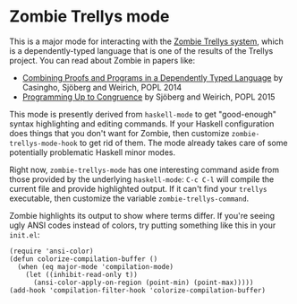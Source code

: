 * Zombie Trellys mode

This is a major mode for interacting with the [[https://code.google.com/p/trellys/][Zombie Trellys system]],
which is a dependently-typed language that is one of the results of
the Trellys project. You can read about Zombie in papers like:
 * [[http://www.seas.upenn.edu/~ccasin/papers/combining-TR.pdf][Combining Proofs and Programs in a Dependently Typed Language]] by
   Casingho, Sjöberg and Weirich, POPL 2014
 * [[http://www.seas.upenn.edu/~vilhelm/papers/popl15congruence.pdf][Programming Up to Congruence]] by Sjöberg and Weirich, POPL 2015

This mode is presently derived from =haskell-mode= to get
"good-enough" syntax highlighting and editing commands. If your
Haskell configuration does things that you don't want for Zombie, then
customize =zombie-trellys-mode-hook= to get rid of them. The mode
already takes care of some potentially problematic Haskell minor
modes.

Right now, =zombie-trellys-mode= has one interesting command aside
from those provided by the underlying =haskell-mode=: =C-c C-l= will
compile the current file and provide highlighted output. If it can't
find your =trellys= executable, then customize the variable
=zombie-trellys-command=.

Zombie highlights its output to show where terms differ. If you're
seeing ugly ANSI codes instead of colors, try putting something like
this in your =init.el=:
#+BEGIN_SRC elisp
  (require 'ansi-color)
  (defun colorize-compilation-buffer ()
    (when (eq major-mode 'compilation-mode)
      (let ((inhibit-read-only t))
        (ansi-color-apply-on-region (point-min) (point-max)))))
  (add-hook 'compilation-filter-hook 'colorize-compilation-buffer)
#+END_SRC
